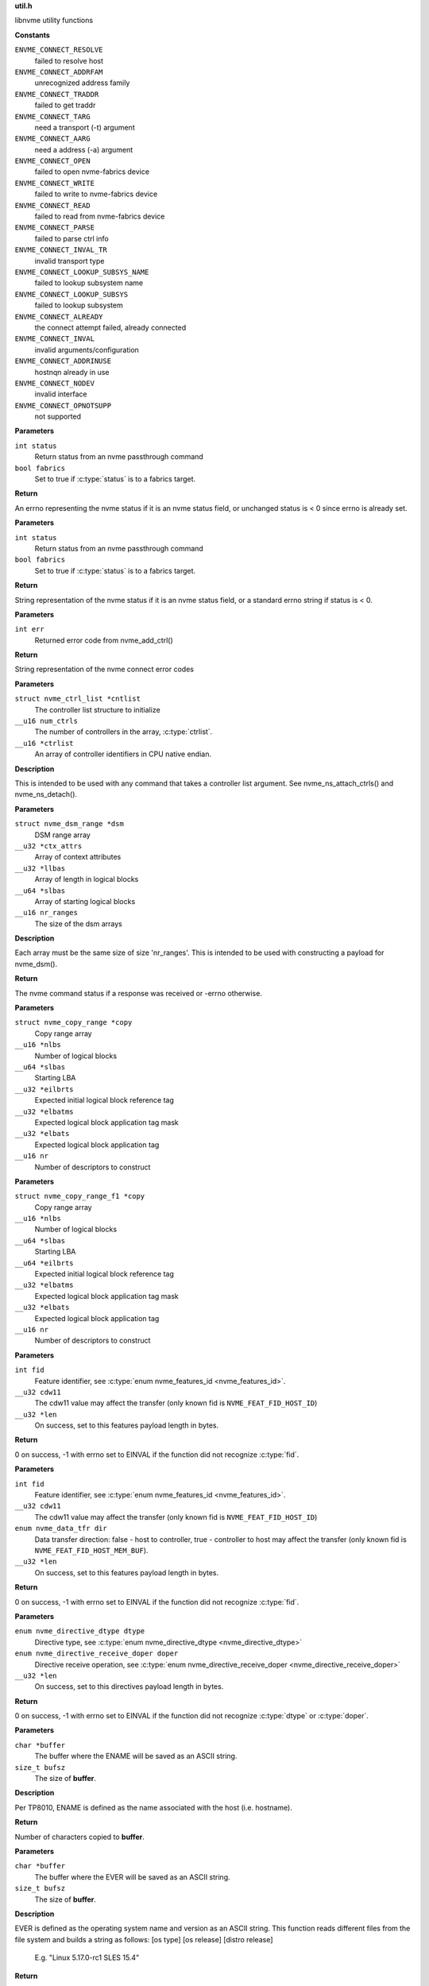 .. _util.h:

**util.h**


libnvme utility functions



.. c:enum:: nvme_connect_err

   nvme connect error codes

**Constants**

``ENVME_CONNECT_RESOLVE``
  failed to resolve host

``ENVME_CONNECT_ADDRFAM``
  unrecognized address family

``ENVME_CONNECT_TRADDR``
  failed to get traddr

``ENVME_CONNECT_TARG``
  need a transport (-t) argument

``ENVME_CONNECT_AARG``
  need a address (-a) argument

``ENVME_CONNECT_OPEN``
  failed to open nvme-fabrics device

``ENVME_CONNECT_WRITE``
  failed to write to nvme-fabrics device

``ENVME_CONNECT_READ``
  failed to read from nvme-fabrics device

``ENVME_CONNECT_PARSE``
  failed to parse ctrl info

``ENVME_CONNECT_INVAL_TR``
  invalid transport type

``ENVME_CONNECT_LOOKUP_SUBSYS_NAME``
  failed to lookup subsystem name

``ENVME_CONNECT_LOOKUP_SUBSYS``
  failed to lookup subsystem

``ENVME_CONNECT_ALREADY``
  the connect attempt failed, already connected

``ENVME_CONNECT_INVAL``
  invalid arguments/configuration

``ENVME_CONNECT_ADDRINUSE``
  hostnqn already in use

``ENVME_CONNECT_NODEV``
  invalid interface

``ENVME_CONNECT_OPNOTSUPP``
  not supported


.. c:function:: __u8 nvme_status_to_errno (int status, bool fabrics)

   Converts nvme return status to errno

**Parameters**

``int status``
  Return status from an nvme passthrough command

``bool fabrics``
  Set to true if :c:type:`status` is to a fabrics target.

**Return**

An errno representing the nvme status if it is an nvme status field,
or unchanged status is < 0 since errno is already set.


.. c:function:: const char * nvme_status_to_string (int status, bool fabrics)

   Returns string describing nvme return status.

**Parameters**

``int status``
  Return status from an nvme passthrough command

``bool fabrics``
  Set to true if :c:type:`status` is to a fabrics target.

**Return**

String representation of the nvme status if it is an nvme status field,
or a standard errno string if status is < 0.


.. c:function:: const char * nvme_errno_to_string (int err)

   Returns string describing nvme connect failures

**Parameters**

``int err``
  Returned error code from nvme_add_ctrl()

**Return**

String representation of the nvme connect error codes


.. c:function:: void nvme_init_ctrl_list (struct nvme_ctrl_list *cntlist, __u16 num_ctrls, __u16 *ctrlist)

   Initialize an nvme_ctrl_list structure from an array.

**Parameters**

``struct nvme_ctrl_list *cntlist``
  The controller list structure to initialize

``__u16 num_ctrls``
  The number of controllers in the array, :c:type:`ctrlist`.

``__u16 *ctrlist``
  An array of controller identifiers in CPU native endian.

**Description**

This is intended to be used with any command that takes a controller list
argument. See nvme_ns_attach_ctrls() and nvme_ns_detach().


.. c:function:: void nvme_init_dsm_range (struct nvme_dsm_range *dsm, __u32 *ctx_attrs, __u32 *llbas, __u64 *slbas, __u16 nr_ranges)

   Constructs a data set range structure

**Parameters**

``struct nvme_dsm_range *dsm``
  DSM range array

``__u32 *ctx_attrs``
  Array of context attributes

``__u32 *llbas``
  Array of length in logical blocks

``__u64 *slbas``
  Array of starting logical blocks

``__u16 nr_ranges``
  The size of the dsm arrays

**Description**

Each array must be the same size of size 'nr_ranges'. This is intended to be
used with constructing a payload for nvme_dsm().

**Return**

The nvme command status if a response was received or -errno
otherwise.


.. c:function:: void nvme_init_copy_range (struct nvme_copy_range *copy, __u16 *nlbs, __u64 *slbas, __u32 *eilbrts, __u32 *elbatms, __u32 *elbats, __u16 nr)

   Constructs a copy range structure

**Parameters**

``struct nvme_copy_range *copy``
  Copy range array

``__u16 *nlbs``
  Number of logical blocks

``__u64 *slbas``
  Starting LBA

``__u32 *eilbrts``
  Expected initial logical block reference tag

``__u32 *elbatms``
  Expected logical block application tag mask

``__u32 *elbats``
  Expected logical block application tag

``__u16 nr``
  Number of descriptors to construct


.. c:function:: void nvme_init_copy_range_f1 (struct nvme_copy_range_f1 *copy, __u16 *nlbs, __u64 *slbas, __u64 *eilbrts, __u32 *elbatms, __u32 *elbats, __u16 nr)

   Constructs a copy range f1 structure

**Parameters**

``struct nvme_copy_range_f1 *copy``
  Copy range array

``__u16 *nlbs``
  Number of logical blocks

``__u64 *slbas``
  Starting LBA

``__u64 *eilbrts``
  Expected initial logical block reference tag

``__u32 *elbatms``
  Expected logical block application tag mask

``__u32 *elbats``
  Expected logical block application tag

``__u16 nr``
  Number of descriptors to construct


.. c:function:: int nvme_get_feature_length (int fid, __u32 cdw11, __u32 *len)

   Retrieve the command payload length for a specific feature identifier

**Parameters**

``int fid``
  Feature identifier, see :c:type:`enum nvme_features_id <nvme_features_id>`.

``__u32 cdw11``
  The cdw11 value may affect the transfer (only known fid is
  ``NVME_FEAT_FID_HOST_ID``)

``__u32 *len``
  On success, set to this features payload length in bytes.

**Return**

0 on success, -1 with errno set to EINVAL if the function did not
recognize :c:type:`fid`.


.. c:function:: int nvme_get_feature_length2 (int fid, __u32 cdw11, enum nvme_data_tfr dir, __u32 *len)

   Retrieve the command payload length for a specific feature identifier

**Parameters**

``int fid``
  Feature identifier, see :c:type:`enum nvme_features_id <nvme_features_id>`.

``__u32 cdw11``
  The cdw11 value may affect the transfer (only known fid is
  ``NVME_FEAT_FID_HOST_ID``)

``enum nvme_data_tfr dir``
  Data transfer direction: false - host to controller, true -
  controller to host may affect the transfer (only known fid is
  ``NVME_FEAT_FID_HOST_MEM_BUF``).

``__u32 *len``
  On success, set to this features payload length in bytes.

**Return**

0 on success, -1 with errno set to EINVAL if the function did not
recognize :c:type:`fid`.


.. c:function:: int nvme_get_directive_receive_length (enum nvme_directive_dtype dtype, enum nvme_directive_receive_doper doper, __u32 *len)

   Get directive receive length

**Parameters**

``enum nvme_directive_dtype dtype``
  Directive type, see :c:type:`enum nvme_directive_dtype <nvme_directive_dtype>`

``enum nvme_directive_receive_doper doper``
  Directive receive operation, see :c:type:`enum nvme_directive_receive_doper <nvme_directive_receive_doper>`

``__u32 *len``
  On success, set to this directives payload length in bytes.

**Return**

0 on success, -1 with errno set to EINVAL if the function did not
recognize :c:type:`dtype` or :c:type:`doper`.


.. c:function:: size_t get_entity_name (char *buffer, size_t bufsz)

   Get Entity Name (ENAME).

**Parameters**

``char *buffer``
  The buffer where the ENAME will be saved as an ASCII string.

``size_t bufsz``
  The size of **buffer**.

**Description**

Per TP8010, ENAME is defined as the name associated with the host (i.e.
hostname).

**Return**

Number of characters copied to **buffer**.


.. c:function:: size_t get_entity_version (char *buffer, size_t bufsz)

   Get Entity Version (EVER).

**Parameters**

``char *buffer``
  The buffer where the EVER will be saved as an ASCII string.

``size_t bufsz``
  The size of **buffer**.

**Description**

EVER is defined as the operating system name and version as an ASCII
string. This function reads different files from the file system and
builds a string as follows: [os type] [os release] [distro release]

    E.g. "Linux 5.17.0-rc1 SLES 15.4"

**Return**

Number of characters copied to **buffer**.


.. c:function:: char * kv_strip (char *kv)

   Strip blanks from key value string

**Parameters**

``char *kv``
  The key-value string to strip

**Description**

Strip leading/trailing blanks as well as trailing comments from the
Key=Value string pointed to by **kv**.

**Return**

A pointer to the stripped string. Note that the original string,
**kv**, gets modified.


.. c:function:: char * kv_keymatch (const char *kv, const char *key)

   Look for key in key value string

**Parameters**

``const char *kv``
  The key=value string to search for the presence of **key**

``const char *key``
  The key to look for

**Description**

Look for **key** in the Key=Value pair pointed to by **k** and return a
pointer to the Value if **key** is found.

Check if **kv** starts with **key**. If it does then make sure that we
have a whole-word match on the **key**, and if we do, return a pointer
to the first character of value (i.e. skip leading spaces, tabs,
and equal sign)

**Return**

A pointer to the first character of "value" if a match is found.
NULL otherwise.


.. c:function:: char * startswith (const char *s, const char *prefix)

   Checks that a string starts with a given prefix.

**Parameters**

``const char *s``
  The string to check

``const char *prefix``
  A string that **s** could be starting with

**Return**

If **s** starts with **prefix**, then return a pointer within **s** at
the first character after the matched **prefix**. NULL otherwise.


.. c:macro:: round_up

``round_up (val, mult)``

   Round a value **val** to the next multiple specified by **mult**.

**Parameters**

``val``
  Value to round

``mult``
  Multiple to round to.

**Description**

usage: int x = round_up(13, sizeof(__u32)); // 13 -> 16


.. c:function:: __u16 nvmf_exat_len (size_t val_len)

   Return length rounded up by 4

**Parameters**

``size_t val_len``
  Value length

**Description**

Return the size in bytes, rounded to a multiple of 4 (e.g., size of
__u32), of the buffer needed to hold the exat value of size
**val_len**.

**Return**

Length rounded up by 4


.. c:function:: __u16 nvmf_exat_size (size_t val_len)

   Return min aligned size to hold value

**Parameters**

``size_t val_len``
  This is the length of the data to be copied to the "exatval"
  field of a "struct nvmf_ext_attr".

**Description**

Return the size of the "struct nvmf_ext_attr" needed to hold
a value of size **val_len**.

**Return**

The size in bytes, rounded to a multiple of 4 (i.e. size of
__u32), of the "struct nvmf_ext_attr" required to hold a string of
length **val_len**.


.. c:function:: struct nvmf_ext_attr * nvmf_exat_ptr_next (struct nvmf_ext_attr *p)

   Increment **p** to the next element in the array.

**Parameters**

``struct nvmf_ext_attr *p``
  Pointer to an element of an array of "struct nvmf_ext_attr".

**Description**

Extended attributes are saved to an array of "struct nvmf_ext_attr"
where each element of the array is of variable size. In order to
move to the next element in the array one must increment the
pointer to the current element (**p**) by the size of the current
element.

**Return**

Pointer to the next element in the array.




.. c:enum:: nvme_version

   Selector for version to be returned by **nvme_get_version**

**Constants**

``NVME_VERSION_PROJECT``
  Project release version

``NVME_VERSION_GIT``
  Git reference


.. c:function:: const char * nvme_get_version (enum nvme_version type)

   Return version libnvme string

**Parameters**

``enum nvme_version type``
  Selects which version type (see **struct** nvme_version)

**Return**

Returns version string for known types or else "n/a"


.. c:function:: int nvme_uuid_to_string (unsigned char uuid[NVME_UUID_LEN], char *str)

   Return string represenation of encoded UUID

**Parameters**

``unsigned char uuid[NVME_UUID_LEN]``
  Binary encoded input UUID

``char *str``
  Output string represenation of UUID

**Return**

Returns error code if type conversion fails.


.. c:function:: int nvme_uuid_from_string (const char *str, unsigned char uuid[NVME_UUID_LEN])

   Return encoded UUID represenation of string UUID

**Parameters**

``const char *str``
  Output string represenation of UUID

``unsigned char uuid[NVME_UUID_LEN]``
  Binary encoded input UUID

**Return**

Returns error code if type conversion fails.


.. c:function:: int nvme_uuid_random (unsigned char uuid[NVME_UUID_LEN])

   Generate random UUID

**Parameters**

``unsigned char uuid[NVME_UUID_LEN]``
  Generated random UUID

**Description**

Generate random number according
https://www.rfc-editor.org/rfc/rfc4122#section-4.4

**Return**

Returns error code if generating of random number fails.


